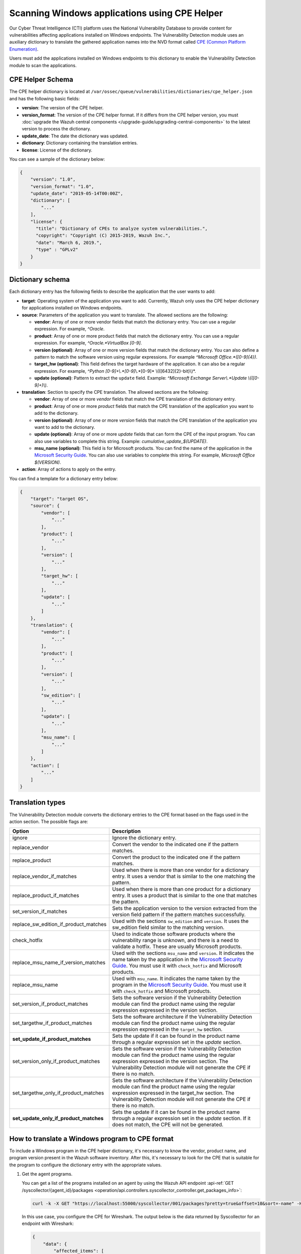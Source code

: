 .. Copyright (C) 2015, Wazuh, Inc.

.. meta::
    :description: The package inventory of agents is stored in Wazuh DB and used by Vulnerability Detection module directly. Learn more about the CPE Helper in this section. 
    
Scanning Windows applications using CPE Helper
==============================================

Our Cyber Threat Intelligence (CTI) platform uses the National Vulnerability Database to provide content for vulnerabilities affecting applications installed on Windows endpoints. The Vulnerability Detection module uses an auxiliary dictionary to translate the gathered application names into the NVD format called `CPE (Common Platform Enumeration) <https://nvd.nist.gov/products/cpe>`__.

Users must add the applications installed on Windows endpoints to this dictionary to enable the Vulnerability Detection module to scan the applications.

CPE Helper Schema
-----------------

The CPE helper dictionary is located at ``/var/ossec/queue/vulnerabilities/dictionaries/cpe_helper.json`` and has the following basic fields:

- **version**: The version of the CPE helper.
- **version_format**: The version of the CPE helper format. If it differs from the CPE helper version, you must :doc:`upgrade the Wazuh central components </upgrade-guide/upgrading-central-components>` to the latest version to process the dictionary.
- **update_date**: The date the dictionary was updated.
- **dictionary**: Dictionary containing the translation entries.
- **license**: License of the dictionary.

You can see a sample of the dictionary below:

.. code-block:: json
   :class: output

   {
       "version": "1.0",
       "version_format": "1.0",
       "update_date": "2019-05-14T00:00Z",
       "dictionary": [
           "..."
       ],
       "license": {
         "title": "Dictionary of CPEs to analyze system vulnerabilities.",
         "copyright": "Copyright (C) 2015-2019, Wazuh Inc.",
         "date": "March 6, 2019.",
         "type" : "GPLv2"
       }
   }

Dictionary schema
-----------------

Each dictionary entry has the following fields to describe the application that the user wants to add:

-  **target**: Operating system of the application you want to add. Currently, Wazuh only uses the CPE helper dictionary for applications installed on Windows endpoints.

-  **source**: Parameters of the application you want to translate. The allowed sections are the following:

   -  **vendor**: Array of one or more vendor fields that match the dictionary entry. You can use a regular expression. For example, *^Oracle*.
   -  **product**: Array of one or more product fields that match the dictionary entry. You can use a regular expression. For example, *^Oracle.*VirtualBox [0-9]*.
   -  **version (optional)**: Array of one or more version fields that match the dictionary entry. You can also define a pattern to match the software version using regular expressions. For example *^Microsoft Office.*([0-9]{4})*.
   -  **target_hw (optional)**: This field defines the target hardware of the application. It can also be a regular expression. For example, *^Python [0-9]+\\.*[0-9]*\\.*[0-9]* \\(([6432]{2}-bit)\\)*.
   -  **update (optional)**: Pattern to extract the ``update`` field. Example: *^Microsoft Exchange Server\\.*Update \\(([0-9]+)\\)*.

-  **translation**: Section to specify the CPE translation. The allowed sections are the following:

   -  **vendor**: Array of one or more *vendor* fields that match the CPE translation of the dictionary entry.
   -  **product**: Array of one or more *product* fields that match the CPE translation of the application you want to add to the dictionary.
   -  **version (optional)**: Array of one or more *version* fields that match the CPE translation of the application you want to add to the dictionary.
   -  **update (optional)**: Array of one or more *update* fields that can form the CPE of the input program. You can also use variables to complete this string. Example: *cumulative_update_$(UPDATE)*.
   -  **msu_name (optional)**: This field is for Microsoft products. You can find the name of the application in the `Microsoft Security Guide <https://portal.msrc.microsoft.com/en-us/security-guidance>`_. You can also use variables to complete this string. For example, *Microsoft Office $(VERSION)*.

- **action**: Array of actions to apply on the entry.

You can find a template for a dictionary entry below:

.. code-block:: json
   :class: output

   {
       "target": "target OS",
       "source": {
           "vendor": [
               "..."
           ],
           "product": [
               "..."
           ],
           "version": [
               "..."
           ],
           "target_hw": [
               "..."
           ],
           "update": [
               "..."
           ]
       },
       "translation": {
           "vendor": [
               "..."
           ],
           "product": [
               "..."
           ],
           "version": [
               "..."
           ],
           "sw_edition": [
               "..."
           ],
           "update": [
               "..."
           ],
           "msu_name": [
               "..."
           ]
       },
       "action": [
           "..."
       ]
   }
   
Translation types
-----------------

The Vulnerability Detection module converts the dictionary entries to the CPE format based on the flags used in the action section. The possible flags are:

+------------------------------------------+-------------------------------------------------------------------------------------------------------------------------------------------------------------------------------------------------------------------------------------------------------------------+
| Option                                   | Description                                                                                                                                                                                                                                                       |
+==========================================+===================================================================================================================================================================================================================================================================+
| ignore                                   | Ignore the dictionary entry.                                                                                                                                                                                                                                      |
+------------------------------------------+-------------------------------------------------------------------------------------------------------------------------------------------------------------------------------------------------------------------------------------------------------------------+
| replace_vendor                           | Convert the vendor to the indicated one if the pattern matches.                                                                                                                                                                                                   |
+------------------------------------------+-------------------------------------------------------------------------------------------------------------------------------------------------------------------------------------------------------------------------------------------------------------------+
| replace_product                          | Convert the product to the indicated one if the pattern matches.                                                                                                                                                                                                  |
+------------------------------------------+-------------------------------------------------------------------------------------------------------------------------------------------------------------------------------------------------------------------------------------------------------------------+
| replace_vendor_if_matches                | Used when there is more than one vendor for a dictionary entry. It uses a vendor that is similar to the one matching the pattern.                                                                                                                                 |
+------------------------------------------+-------------------------------------------------------------------------------------------------------------------------------------------------------------------------------------------------------------------------------------------------------------------+
| replace_product_if_matches               | Used when there is more than one product for a dictionary entry. It uses a product that is similar to the one that matches the pattern.                                                                                                                           |
+------------------------------------------+-------------------------------------------------------------------------------------------------------------------------------------------------------------------------------------------------------------------------------------------------------------------+
| set_version_if_matches                   | Sets the application version to the version extracted from the version field pattern if the pattern matches successfully.                                                                                                                                         |
+------------------------------------------+-------------------------------------------------------------------------------------------------------------------------------------------------------------------------------------------------------------------------------------------------------------------+
| replace_sw_edition_if_product_matches    | Used with the sections ``sw_edition`` and ``version``. It uses the sw_edition field similar to the matching version.                                                                                                                                              |
+------------------------------------------+-------------------------------------------------------------------------------------------------------------------------------------------------------------------------------------------------------------------------------------------------------------------+
| check_hotfix                             | Used to indicate those software products where the vulnerability range is unknown, and there is a need to validate a hotfix. These are usually Microsoft products.                                                                                                |
+------------------------------------------+-------------------------------------------------------------------------------------------------------------------------------------------------------------------------------------------------------------------------------------------------------------------+
| replace_msu_name_if_version_matches      | Used with the sections ``msu_name`` and ``version``. It indicates the name taken by the application in the `Microsoft Security Guide <https://portal.msrc.microsoft.com/en-us/security-guidance>`_. You must use it with ``check_hotfix`` and Microsoft products. |
+------------------------------------------+-------------------------------------------------------------------------------------------------------------------------------------------------------------------------------------------------------------------------------------------------------------------+
| replace_msu_name                         | Used with ``msu_name``. It indicates the name taken by the program in the `Microsoft Security Guide <https://portal.msrc.microsoft.com/en-us/security-guidance>`_. You must use it with ``check_hotfix`` and Microsoft products.                                  |
+------------------------------------------+-------------------------------------------------------------------------------------------------------------------------------------------------------------------------------------------------------------------------------------------------------------------+
| set_version_if_product_matches           | Sets the software version if the Vulnerability Detection module can find the product name using the regular expression expressed in the version section.                                                                                                          |
+------------------------------------------+-------------------------------------------------------------------------------------------------------------------------------------------------------------------------------------------------------------------------------------------------------------------+
| set_targethw_if_product_matches          | Sets the software architecture if the Vulnerability Detection module can find the product name using the regular expression expressed in the ``target_hw`` section.                                                                                               |
+------------------------------------------+-------------------------------------------------------------------------------------------------------------------------------------------------------------------------------------------------------------------------------------------------------------------+
| **set_update_if_product_matches**        | Sets the update if it can be found in the product name through a regular expression set in the `update` section.                                                                                                                                                  |
+------------------------------------------+-------------------------------------------------------------------------------------------------------------------------------------------------------------------------------------------------------------------------------------------------------------------+
| set_version_only_if_product_matches      | Sets the software version if the Vulnerability Detection module can find the product name using the regular expression expressed in the version section. The Vulnerability Detection module will not generate the CPE if there is no match.                       |
+------------------------------------------+-------------------------------------------------------------------------------------------------------------------------------------------------------------------------------------------------------------------------------------------------------------------+
| set_targethw_only_if_product_matches     | Sets the software architecture if the Vulnerability Detection module can find the product name using the regular expression expressed in the target_hw section. The Vulnerability Detection module will not generate the CPE if there is no match.                |
+------------------------------------------+-------------------------------------------------------------------------------------------------------------------------------------------------------------------------------------------------------------------------------------------------------------------+
| **set_update_only_if_product_matches**   | Sets the update if it can be found in the product name through a regular expression set in the `update` section. If it does not match, the CPE will not be generated.                                                                                             |
+------------------------------------------+-------------------------------------------------------------------------------------------------------------------------------------------------------------------------------------------------------------------------------------------------------------------+

How to translate a Windows program to CPE format
------------------------------------------------

To include a Windows program in the CPE helper dictionary, it's necessary to know the vendor, product name, and program version present in the Wazuh software inventory. After this, it's necessary to look for the CPE that is suitable for the program to configure the dictionary entry with the appropriate values.

#. Get the agent programs.

   You can get a list of the programs installed on an agent by using the Wazuh API endpoint :api-ref:`GET /syscollector/{agent_id}/packages <operation/api.controllers.syscollector_controller.get_packages_info>`:

   .. code-block:: console

      curl -k -X GET "https://localhost:55000/syscollector/001/packages?pretty=true&offset=10&sort=-name" -H  "Authorization: Bearer $TOKEN"

   In this use case, you configure the CPE for Wireshark. The output below is the data returned by Syscollector for an endpoint with Wireshark:

   .. code-block:: json
      :class: output

      {
          "data": {
              "affected_items": [
                  {
                      "scan": {"id": 27266015, "time": "2019/05/21 16:25:21"},
                      "version": "2.4.5",
                      "name": "Wireshark 2.4.5 64-bit",
                      "format": "win",
                      "vendor": "The Wireshark developer community, https://www.wireshark.org",
                      "location": "C:\\Program Files\\Wireshark",
                      "architecture": "i686",
                      "agent_id": "001",
                  }
              ],
              "total_affected_items": 1,
              "total_failed_items": 0,
              "failed_items": [],
          },
          "message": "All specified syscollector information was returned",
          "error": 0,
      }

#. Find the CPE program.

   To find the CPE translation of the program, you can use `NVD's CPEs search engine <https://nvd.nist.gov/products/cpe/search>`_.

   .. thumbnail:: /images/manual/vuln-detector/cpe-search-wireshark-1.png
      :title: Wireshark CPE search
      :align: center
      :width: 80%

   Select the least generic CPE. In this case, take the first one.

   .. thumbnail:: /images/manual/vuln-detector/cpe-search-wireshark-2.png
      :title: Wireshark CPE election
      :align: center
      :width: 80%

   You're only interested in the *vendor* and *product* fields of this CPE since the version that comes from the agent inventory is valid. You can find out by checking if it follows the same format as the CPEs we found (2.4.5 ~= 0.99.2).

   The entry only has to replace a vendor and a product, so we need to use the ``replace_vendor`` and ``replace_product`` actions. Take into account that the source patterns are regular expressions. The table below summarizes the goals you need to achieve using the CPE helper:

   +--------------+--------------------------------------------------------------+-------------------------+------------------+------------------+
   | CPE part     | Syscollector name                                            | Source pattern          | Translation      | Action           |
   +==============+==============================================================+=========================+==================+==================+
   | Vendor       | The Wireshark developer community, https://www.wireshark.org | www\.wireshark\.org     | wireshark        | replace_vendor   |
   +--------------+--------------------------------------------------------------+-------------------------+------------------+------------------+
   | Product name | Wireshark 2.4.5 64-bit                                       | Wireshark               | wireshark        | replace_product  |
   +--------------+--------------------------------------------------------------+-------------------------+------------------+------------------+

   Therefore, we can add the following entry to the CPE helper dictionary at ``/var/ossec/queue/vulnerabilities/dictionaries/cpe_helper.json``:

   .. code-block:: json
      :class: output
 
      {
          "target": "windows",
          "source": {
              "vendor": [
                  "www\\.wireshark\\.org"
              ],
              "product": [
                  "Wireshark"
              ],
              "version": []
          },
          "translation": {
              "vendor": [
                  "wireshark"
              ],
              "product": [
                  "wireshark"
              ],
              "version": []
          },
          "action": [
              "replace_vendor",
              "replace_product"
          ]
      }

Combine several programs in a dictionary entry
^^^^^^^^^^^^^^^^^^^^^^^^^^^^^^^^^^^^^^^^^^^^^^

An application can have several CPEs associated depending on its vendor, version, or the syntax of its name. This section will explain how to create an entry to include all possible translations of a program collected by Syscollector.

In this guide, we generate dictionary entries for *Skype* and *Skype for Business* as an example.

#. Get the agent programs.

   You can get a list of the programs installed on the agent by using the Wazuh API endpoint :api-ref:`GET /syscollector/{agent_id}/packages <operation/api.controllers.syscollector_controller.get_packages_info>`:

   .. code-block:: console

      curl -k -X GET "https://localhost:55000/syscollector/001/packages?pretty=true&offset=10&sort=-name" -H  "Authorization: Bearer $TOKEN"

   If you have *Skype* and *Skype for Business* installed, you get the result shown below:

   .. code-block:: json
      :class: output

      {
          "data": {
              "affected_items": [
                  {
                      "scan": {"id": 908227078, "time": "2019/05/22 10:05:24"},
                      "format": "win",
                      "version": "16.0.11425.20244",
                      "location": "C:\\Program Files (x86)\\Microsoft Office",
                      "name": "Skype for Business Basic 2016 - en-us",
                      "vendor": "Microsoft Corporation",
                      "architecture": "x86_64",
                      "agent_id": "001",
                  },
                  {
                      "scan": {"id": 908227078, "time": "2019/05/22 10:05:24"},
                      "format": "win",
                      "version": "8.42",
                      "install_time": "20190329",
                      "location": "C:\\Program Files (x86)\\Microsoft\\Skype for Desktop\\",
                      "name": "Skype version 8.42",
                      "vendor": "Skype Technologies S.A.",
                      "architecture": "i686",
                      "agent_id": "001",
                  },
              ],
              "total_affected_items": 2,
              "total_failed_items": 0,
              "failed_items": [],
          },
          "message": "All specified syscollector information was returned",
          "error": 0,
      }

#. Find the CPE program.

   To find the CPE translation of the program, use `NVD's CPEs search engine <https://nvd.nist.gov/products/cpe/search>`_.

   .. thumbnail:: /images/manual/vuln-detector/cpe-search-skype-1.png
      :title: Skype CPE search
      :align: center
      :width: 80%

   There are various combinations of *vendor* and *product* fields for the products in the search results. This use case doesn’t include *Skype for Business Server* in this use case, but users can translate the program using the same techniques described in this section.

   .. thumbnail:: /images/manual/vuln-detector/cpe-search-skype-2.png
      :title: Skype CPE election
      :align: center
      :width: 80%

   Like the example in the previous section, you're interested in the *vendor* and *product* fields of this CPE. You can find out by checking if it follows the same format as the CPEs we found (8.42 ~= 8.35).

   Therefore, you need to add an entry to replace the *vendor* and *product* of the two applications, so use the actions ``replace_vendor_if_match`` and ``replace_product_if_match``. The table below summarizes the goals you need to achieve using the CPE helper:

   +-----------------+--------------------------------------------------------------+-------------------------+-----------------------+---------------------------+
   | Generated input | Syscollector name                                            | Source pattern          | Translation           | Action                    |
   +=================+==============================================================+=========================+=======================+===========================+
   | Vendor          | Microsoft Corporation                                        | ^Microsoft              | microsoft             | replace_vendor_if_matches |
   |                 +--------------------------------------------------------------+-------------------------+-----------------------+                           |
   |                 | Skype Technologies S.A.                                      | ^Skype                  | skype                 |                           |
   +-----------------+--------------------------------------------------------------+-------------------------+-----------------------+---------------------------+
   | Product name    | Skype for Business Basic 2016 - en-us                        | ^Microsoft              | skype_for_business    | replace_product_if_matches|
   |                 +--------------------------------------------------------------+-------------------------+-----------------------+                           |
   |                 | Skype version 8.42                                           | ^Skype                  | skype                 |                           |
   +-----------------+--------------------------------------------------------------+-------------------------+-----------------------+---------------------------+

   Therefore, you can add the following dictionary entry to the CPE helper dictionary at ``/var/ossec/queue/vulnerabilities/dictionaries/cpe_helper.json``:

   .. code-block:: json
      :class: output

      {
          "target": "windows",
          "source": {
              "vendor": [
                  "^Skype",
                  "^Microsoft"
              ],
              "product": [
                  "^Skype for Business",
                  "^Skype"
              ],
              "version": []
          },
          "translation": {
              "vendor": [
                  "skype",
                  "microsoft"
              ],
              "product": [
                  "skype_for_business",
                  "skype"
              ],
              "version": []
          },
          "action": [
              "replace_vendor_if_matches",
              "replace_product_if_matches"
          ]
      }

   .. note ::

      The product `Skype for Business Basic 2016 - en-us` matches both ``^Skype for Business`` and ``^Skype`` patterns. However, the Vulnerability Detection module uses the first because it sorts the entries by priority from top to bottom.

Products whose version does not change between updates
------------------------------------------------------

For some software products, generally from Microsoft, users cannot confirm vulnerabilities by consulting the National Vulnerability Database. These products do not change their visible version between updates, so the Vulnerability Detection module cannot tell when the products are no longer vulnerable.

For example, if you consult the CVE-2019-0671 vulnerability for Microsoft Office 2016 in the National Vulnerability Database, you find the following:

.. thumbnail:: /images/manual/vuln-detector/nvd-office-2016.png
   :title: Affected software for CVE-2019-0671
   :align: center
   :width: 80%

As seen in the output, the CPEs only specify that the vulnerability affects the 2016 version. This information is not enough because your program may not be affected by the vulnerability if you have applied the patch that fixes it.

In this case, you can check the Microsoft Security Update Guide to verify if *Microsoft Office 2016* fixes the vulnerability in any update.

.. thumbnail:: /images/manual/vuln-detector/msug-office-2016.png
   :title: CVE-2019-0671 in the Microsoft Security Update Guide
   :align: center
   :width: 80%

The Vulnerability Detection module can automate this search using the CPE Helper and the ``check_hotfix`` action. To illustrate the process, follow the same procedure as in the previous use cases.

#. Get the agent programs.

   You can get a list of the programs installed on the agent by using the Wazuh API endpoint :api-ref:`GET /syscollector/{agent_id}/packages <operation/api.controllers.syscollector_controller.get_packages_info>`:

   .. code-block:: console

      curl -k -X GET "https://localhost:55000/syscollector/001/packages?pretty=true&offset=10&sort=-name" -H  "Authorization: Bearer $TOKEN"

   If you have *Microsoft Office 2016* and *Office 16 Click-to-Run* installed, you get results similar to the following:

   .. code-block:: json
      :class: output

      {
          "data": {
              "affected_items": [
                  {
                      "scan": {"id": 214307089, "time": "2019/05/22 11:53:07"},
                      "vendor": "Microsoft Corporation",
                      "name": "Office 16 Click-to-Run Extensibility Component 64-bit Registration",
                      "install_time": "20190429",
                      "architecture": "x86_64",
                      "format": "win",
                      "version": "16.0.11425.20244",
                      "agent_id": "001",
                  },
                  {
                      "scan": {"id": 214307089, "time": "2019/05/22 11:53:07"},
                      "version": "16.0.11425.20244",
                      "location": "C:\\Program Files (x86)\\Microsoft Office",
                      "vendor": "Microsoft Corporation",
                      "architecture": "x86_64",
                      "format": "win",
                      "name": "Microsoft Office Professional Plus 2016 - en-us",
                      "agent_id": "001",
                  },
              ],
              "total_affected_items": 2,
              "total_failed_items": 0,
              "failed_items": [],
          },
          "message": "All specified syscollector information was returned",
          "error": 0,
      }

#. Find the CPE program.

   Use the information obtained earlier on the CPEs affected by *CVE-2019-0671* to extract the CPEs from the program. From that source, you can see the CPEs that the vulnerability directly affects. These are:

   -  ``cpe:2.3:a:microsoft:office:2016:*:*:*:*:*:*:*``
   -  ``cpe:2.3:a:microsoft:office:2016:*:*:*:click-to-run:*:*:*``

   The two target programs only differ in the field *sw_edition* (click-to-run). If the *sw_edition* field was present in this case, you might use the ``replace_sw_edition_if_product_match`` option to add the *sw_edition* field. However, the vulnerabilities in Microsoft Office do not include this parameter.

   The package version that Syscollector has (16.0.11425.20244) is not valid for this use case, so we need to extract the version from the product name to create the CPE. To do this, use the ``set_version_only_if_product_matches`` option, which does not generate the CPE if the Vulnerability Detection module cannot decode the version.

   Finally, indicate the name of these programs in the Microsoft Security Update Guide using their version variable as a reference. To do this, use the ``replace_msu_name`` action and the ``msu_name`` section. To evaluate the hotfixes installed on a Windows computer, include the action ``check_hotfixes``.

   +---------------------+----------------------------------------------------------------------+-------------------------------------------------+--------------------------------------+--------------------------------------+
   | Generated input     | Syscollector name                                                    | Source pattern                                  | Translation                          | Action                               |
   +=====================+======================================================================+=================================================+======================================+======================================+
   | Vendor              | Microsoft Corporation                                                | ^Microsoft Corporation                          | microsoft                            | replace_vendor                       |
   +---------------------+----------------------------------------------------------------------+-------------------------------------------------+--------------------------------------+--------------------------------------+
   | Product name        | Microsoft Office Professional Plus 2016 - en-us                      | ^Microsoft Office                               | office                               | replace_product                      |
   |                     +----------------------------------------------------------------------+-------------------------------------------------+                                      |                                      |
   |                     | Office 16 Click-to-Run Extensibility Component 64-bit Registration   | Office % Click-to-Run Extensibility Component%  |                                      |                                      |
   +---------------------+----------------------------------------------------------------------+-------------------------------------------------+--------------------------------------+--------------------------------------+
   | Version             | 16.0.11425.20244                                                     | ^Microsoft Office.*([0-9]{4})                   | 2016                                 | set_version_only_if_product_matches  |
   +---------------------+----------------------------------------------------------------------+-------------------------------------------------+--------------------------------------+--------------------------------------+
   | MSU name            |                                                                      | Microsoft Office $(VERSION)                     | Microsoft Office 2016                | replace_msu_name                     |
   +---------------------+----------------------------------------------------------------------+-------------------------------------------------+--------------------------------------+--------------------------------------+

   The resulting dictionary entry, which also includes more versions of Microsoft Office:

   .. code-block:: json
      :class: output

      {
          "target": "windows",
          "source": {
              "vendor": [
                  "^Microsoft Corporation"
              ],
              "product": [
                  "^Microsoft Office"
              ],
              "version": [
                  "^Microsoft Office.*([0-9]{4})"
              ]
          },
          "translation": {
              "vendor": [
                  "microsoft"
              ],
              "product": [
                  "office"
              ],
              "version": [],
              "msu_name": [
                  "Microsoft Office $(VERSION)"
              ]
          },
          "action": [
              "replace_vendor",
              "replace_product",
              "set_version_only_if_product_matches",
              "replace_msu_name",
              "check_hotfix"
          ]
      }

   Alert example using this dictionary entry:

   .. code-block:: json
      :class: output

      {
          "vulnerability":{
              "cve":"CVE-2019-0671",
              "title":"A remote code execution vulnerability exists when the Microsoft Office Access Connectivity Engine improperly handles objects in memory, aka 'Microsoft Office Access Connectivity Engine Remote Code Execution Vulnerability'. This CVE ID is unique from CVE-2019-0672, CVE-2019-0673, CVE-2019-0674, CVE-2019-0675.",
              "severity":"High",
              "published":"2019-03-05T23:29Z",
              "updated":"2019-03-06T15:53Z",
              "state":"Fixed",
              "cvss":{
                  "cvss2":{
                      "vector":{
                          "attack_vector":"network",
                          "access_complexity":"medium ",
                          "authentication":"none",
                          "integrity_impact":"complete",
                          "availability":"complete"
                      },
                      "base_score":"9.300000"
                  },
                  "cvss3":{
                      "vector":{
                          "attack_vector":"local",
                          "access_complexity":"low",
                          "confidentiality_impact":"low",
                          "availability":"high",
                          "privileges_required":"none",
                          "user_interaction":"required ",
                          "scope":"unchanged"
                      },
                      "base_score":"7.800000"
                  }
              },
              "package":{
                  "name":"Microsoft Office Professional Plus 2016 - en-us",
                  "version":"16.0.11425.20244",
                  "generated_cpe":"a:microsoft:office:2016::::::x86_64:",
                  "architecture":"x86_64"
              },
              "condition":"4018294 patch is not installed.",
              "cwe_reference":"CWE-119",
              "reference":"http://www.securityfocus.com/bid/106928"
          }
      }

Products with update field
--------------------------

Often, the product version isn't enough to decide if a specific CVE affects a program. In some cases, you also need to consider the `update` component of the CPE name. This section presents a use case for the CVE-2022-23277 vulnerability affecting Microsoft Exchange Server.

If you check the `CVE-2022-23277 vulnerability <https://nvd.nist.gov/vuln/detail/CVE-2022-23277>`__ in the National Vulnerability Database (NVD), you find the following CPEs.

.. thumbnail:: /images/manual/vuln-detector/nvd-exchange-server.png
   :title: Affected software for CVE-2022-23277
   :align: center
   :width: 80%

In the NVD details, the `update` component shows every cumulative update that CVE-2022-23277 affects. For example `cumulative_update_22`.

Besides this knowledge, when assessing vulnerabilities of Microsoft products you must also consider that an external security patch can solve the problem. It's necessary then to find out the `Microsoft Exchange Server patches that fix CVE-2022-23277 <https://msrc.microsoft.com/update-guide/vulnerability/CVE-2022-23277>`__ in the Microsoft Security Update Guide.

.. thumbnail:: /images/manual/vuln-detector/msug-exchange-server.png
   :title: CVE-2022-23277 in the Microsoft Security Update Guide
   :align: center
   :width: 80%

Thus, similarly to the previous use case, you have to include the ``check_hotfix`` action to automate this search.

Follow the same guide used for the previous use case.

#. Get the agent programs and look for Microsoft Exchange Server.

   You can query the programs installed in the agent using the Wazuh API endpoint :api-ref:`GET /syscollector/{agent_id}/packages <operation/api.controllers.syscollector_controller.get_packages_info>`.

   .. code-block:: console

      curl -k -X GET "https://localhost:55000/syscollector/001/packages?pretty=true&offset=10&sort=-name" -H  "Authorization: Bearer $TOKEN"

   With the *Microsoft Exchange Server* package installed, you get an output like this:

   .. code-block:: json
      :class: output

      {
         "data": {
               "affected_items": [
                  {
                     "scan": {
                     "id": 1655979702,
                     "time": "2022-05-13T12:15:52+00:00"
                     },
                     "architecture": "x86_64",
                     "location": "C:\\Program Files\\Microsoft\\Exchange Server\\V15\\",
                     "name": "Microsoft Exchange Server 2016 Cumulative Update 22",
                     "format": "win",
                     "version": "15.1.2375.7",
                     "vendor": "Microsoft Corporation",
                     "agent_id": "001"
                  },
               ],
               "total_affected_items": 1,
               "total_failed_items": 0,
               "failed_items": [],
         },
         "message": "All specified syscollector information was returned",
         "error": 0,
      }

#. Find the CPE.

   Add the ``set_update_if_product_match`` action to include the ``update`` field in the CPE. The vulnerability affects packages for specific cumulative updates as reported in the NVD. The previous information about CPEs for CVE-2022-23277 shows the following CPEs that confirm the product as vulnerable.

   -  ``cpe:2.3:a:microsoft:exchange_server:2016:cumulative_update_21:*:*:*:*:*:*``
   -  ``cpe:2.3:a:microsoft:exchange_server:2016:cumulative_update_22:*:*:*:*:*:*`` (The package in the example would match this CPE)

   You can see that the two target programs differ in the `update` component (cumulative_update_<#>).

   Use the ``set_version_only_if_product_matches`` option. This option doesn't generate the CPE if it can't decode the product version from the name. The `15.1.2375.7` package version that Syscollector extracted in this use case isn't valid. You need to extract the version from the product name to create the CPE.

   Also, use the ``replace_msu_name`` action and the ``msu_name`` field to set the name of these programs from the Microsoft Security Update Guide using their version variable as a reference. Include the ``check_hotfixes`` action to check the hotfixes installed on a Windows computer.

  +---------------------+------------------------------------------------------+------------------------------------------------------------------+-----------------------------------------------------+--------------------------------------+
  | Generated input     | Syscollector name                                    | Source pattern                                                   | Translation                                         | Action                               |
  +=====================+======================================================+==================================================================+=====================================================+======================================+
  | Vendor              | Microsoft Corporation                                | ^Microsoft Corporation                                           | microsoft                                           | replace_vendor                       |
  +---------------------+------------------------------------------------------+------------------------------------------------------------------+-----------------------------------------------------+--------------------------------------+
  | Product name        | Microsoft Exchange Server 2016 Cumulative Update 22  | ^Microsoft Exchange Server                                       | exchange_server                                     | replace_product                      |
  +---------------------+------------------------------------------------------+------------------------------------------------------------------+-----------------------------------------------------+--------------------------------------+
  | Version             | 15.1.2375.7                                          | ^Microsoft Exchange Server ([0-9]{4})                            | 2016                                                | set_version_only_if_product_matches  |
  +---------------------+------------------------------------------------------+------------------------------------------------------------------+-----------------------------------------------------+--------------------------------------+
  | Update              |                                                      | ^Microsoft Exchange Server.*Update ([0-9]+)                      | cumulative_update_$(UPDATE) = cumulative_update_22  | set_update_if_product_matches        |
  +---------------------+------------------------------------------------------+------------------------------------------------------------------+-----------------------------------------------------+--------------------------------------+
  | MSU name            |                                                      | Microsoft Exchange Server $(VERSION) Cumulative Update $(UPDATE) | Microsoft Exchange Server 2016 Cumulative Update 22 | replace_msu_name                     |
  +---------------------+------------------------------------------------------+------------------------------------------------------------------+-----------------------------------------------------+--------------------------------------+

  Here you have the CPE helper entry needed to detect vulnerabilities of the *Microsoft Exchange Server* program:

  .. code-block:: json
    :class: output

    {
        "target": "windows",
        "source": {
            "vendor": [
                "^Microsoft Corporation"
            ],
            "product": [
                "^Microsoft Exchange Server"
            ],
            "version": [
                "^Microsoft Exchange Server ([0-9]{4})"
            ],
            "update":[
                "^Microsoft Exchange Server.*Update ([0-9]+)"
            ]
        },
        "translation": {
            "vendor": [
                "microsoft"
            ],
            "product": [
                "exchange_server"
            ],
            "version": [],
            "update":[
                "cumulative_update_$(UPDATE)"
            ],
            "msu_name": [
                "Microsoft Exchange Server $(VERSION) Cumulative Update $(UPDATE)"
            ]
        },
        "action": [
            "replace_vendor",
            "replace_product",
            "set_version_if_product_matches",
            "set_update_if_product_matches",
            "replace_msu_name",
            "check_hotfix"
        ]
    }

  Once applied the entry in the CPE helper and the scanner detects it, the module reports the vulnerabilities:

  .. code-block:: json
    :class: output

    {
        "vulnerability":{
            "package":{
                "name":"Microsoft Exchange Server 2016 Cumulative Update 22",
                "version":"15.1.2375.7","architecture":"x64",
                "condition":"KB5012698 patch is not installed"
            },
            "cvss":{
                "cvss2":{
                    "vector":{
                        "attack_vector":"network",
                        "access_complexity":"low",
                        "authentication":"single",
                        "confidentiality_impact":"partial",
                        "integrity_impact":"partial",
                        "availability":"partial"
                    },
                    "base_score":"6.500000"
                },
                "cvss3":{
                    "vector":{
                        "attack_vector":"network",
                        "access_complexity":"low",
                        "privileges_required":"low",
                        "user_interaction":"none",
                        "scope":"unchanged",
                        "confidentiality_impact":"high",
                        "integrity_impact":"high",
                        "availability":"high"
                    },
                    "base_score":"8.800000"
                }
            },
            "cve":"CVE-2022-23277",
            "title":"CVE-2022-23277 affects Microsoft Exchange Server 2016 Cumulative Update 22",
            "rationale":"Microsoft Exchange Server Remote Code Execution Vulnerability.",
            "severity":"High","published":"2022-03-09","updated":"2022-03-14",
            "cwe_reference":"NVD-CWE-noinfo",
            "status":"Active",
            "type":"PACKAGE",
            "references":["https://portal.msrc.microsoft.com/en-US/security-guidance/advisory/CVE-2022-23277","https://nvd.nist.gov/vuln/detail/CVE-2022-23277"],
            "assigner":"secure@microsoft.com",
            "cve_version":"4.0"
        }
    }
